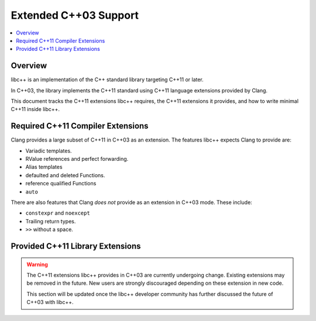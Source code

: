=======================
Extended C++03 Support
=======================

.. contents::
   :local:

Overview
========

libc++ is an implementation of the C++ standard library targeting C++11 or later.

In C++03, the library implements the C++11 standard using C++11 language extensions provided
by Clang.

This document tracks the C++11 extensions libc++ requires, the C++11 extensions it provides,
and how to write minimal C++11 inside libc++.

Required C++11 Compiler Extensions
==================================

Clang provides a large subset of C++11 in C++03 as an extension. The features
libc++ expects Clang  to provide are:

* Variadic templates.
* RValue references and perfect forwarding.
* Alias templates
* defaulted and deleted Functions.
* reference qualified Functions
* ``auto``

There are also features that Clang *does not* provide as an extension in C++03
mode. These include:

* ``constexpr`` and ``noexcept``
*  Trailing return types.
* ``>>`` without a space.


Provided C++11 Library Extensions
=================================

.. warning::
  The C++11 extensions libc++ provides in C++03 are currently undergoing change. Existing extensions
  may be removed in the future. New users are strongly discouraged depending on these extension
  in new code.

  This section will be updated once the libc++ developer community has further discussed the
  future of C++03 with libc++.
